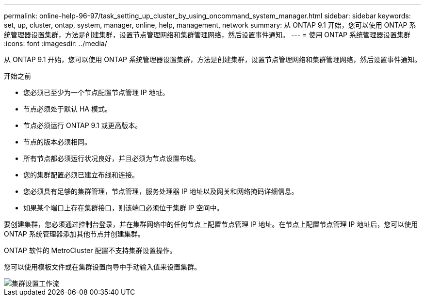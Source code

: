 ---
permalink: online-help-96-97/task_setting_up_cluster_by_using_oncommand_system_manager.html 
sidebar: sidebar 
keywords: set, up, cluster, ontap, system, manager, online, help, management, network 
summary: 从 ONTAP 9.1 开始，您可以使用 ONTAP 系统管理器设置集群，方法是创建集群，设置节点管理网络和集群管理网络，然后设置事件通知。 
---
= 使用 ONTAP 系统管理器设置集群
:icons: font
:imagesdir: ../media/


[role="lead"]
从 ONTAP 9.1 开始，您可以使用 ONTAP 系统管理器设置集群，方法是创建集群，设置节点管理网络和集群管理网络，然后设置事件通知。

.开始之前
* 您必须已至少为一个节点配置节点管理 IP 地址。
* 节点必须处于默认 HA 模式。
* 节点必须运行 ONTAP 9.1 或更高版本。
* 节点的版本必须相同。
* 所有节点都必须运行状况良好，并且必须为节点设置布线。
* 您的集群配置必须已建立布线和连接。
* 您必须具有足够的集群管理，节点管理，服务处理器 IP 地址以及网关和网络掩码详细信息。
* 如果某个端口上存在集群接口，则该端口必须位于集群 IP 空间中。


要创建集群，您必须通过控制台登录，并在集群网络中的任何节点上配置节点管理 IP 地址。在节点上配置节点管理 IP 地址后，您可以使用 ONTAP 系统管理器添加其他节点并创建集群。

ONTAP 软件的 MetroCluster 配置不支持集群设置操作。

您可以使用模板文件或在集群设置向导中手动输入值来设置集群。

image::../media/cluster_setup_workflow.gif[集群设置工作流]

